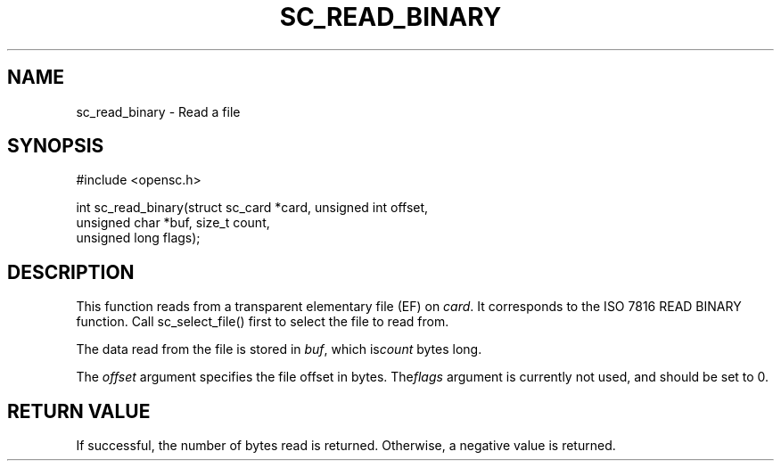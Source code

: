 .\"Generated by db2man.xsl. Don't modify this, modify the source.
.de Sh \" Subsection
.br
.if t .Sp
.ne 5
.PP
\fB\\$1\fR
.PP
..
.de Sp \" Vertical space (when we can't use .PP)
.if t .sp .5v
.if n .sp
..
.de Ip \" List item
.br
.ie \\n(.$>=3 .ne \\$3
.el .ne 3
.IP "\\$1" \\$2
..
.TH "SC_READ_BINARY" 3 "" "" "OpenSC API Reference"
.SH NAME
sc_read_binary \- Read a file
.SH "SYNOPSIS"

.PP


.nf

#include <opensc\&.h>

int sc_read_binary(struct sc_card *card, unsigned int offset,
                   unsigned char *buf, size_t count,
                   unsigned long flags);
		
.fi
 

.SH "DESCRIPTION"

.PP
This function reads from a transparent elementary file (EF) on \fIcard\fR\&. It corresponds to the ISO 7816 READ BINARY function\&. Call sc_select_file() first to select the file to read from\&.

.PP
The data read from the file is stored in \fIbuf\fR, which is\fIcount\fR bytes long\&.

.PP
The \fIoffset\fR argument specifies the file offset in bytes\&. The\fIflags\fR argument is currently not used, and should be set to 0\&.

.SH "RETURN VALUE"

.PP
If successful, the number of bytes read is returned\&. Otherwise, a negative value is returned\&.

